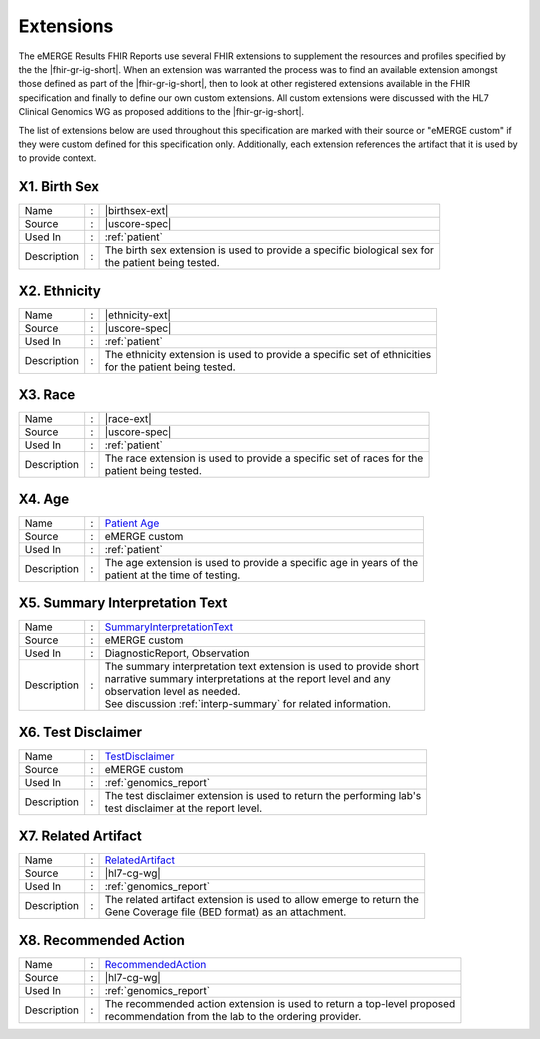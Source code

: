.. _extensions:

Extensions
==========

The eMERGE Results FHIR Reports use several FHIR extensions to supplement the resources
and profiles specified by the the |fhir-gr-ig-short|. When an extension was warranted
the process was to find an available extension amongst those defined as part of the
|fhir-gr-ig-short|, then to look at other registered extensions available in the FHIR
specification and finally to define our own custom extensions. All custom extensions
were discussed with the HL7 Clinical Genomics WG as proposed additions to the |fhir-gr-ig-short|.

The list of extensions below are used throughout this specification are marked with
their source or "eMERGE custom" if they were custom defined for this specification only.
Additionally, each extension references the artifact that it is used by to provide context.

.. _birth-sex:

X1. Birth Sex
-------------
.. table::
   :widths: auto
   :class: vertical-list

   =========== = ==========================================================================
   Name        : |birthsex-ext|
   Source      : |uscore-spec|
   Used In     : :ref:`patient`
   Description : | The birth sex extension is used to provide a specific biological sex for
                 | the patient being tested.
   =========== = ==========================================================================

.. _ethnicity:

X2. Ethnicity
-------------
.. table::
   :widths: auto
   :class: vertical-list

   =========== = ==========================================================================
   Name        : |ethnicity-ext|
   Source      : |uscore-spec|
   Used In     : :ref:`patient`
   Description : | The ethnicity extension is used to provide a specific set of ethnicities
                 | for the patient being tested.
   =========== = ==========================================================================

.. _race:

X3. Race
--------
.. table::
   :widths: auto
   :class: vertical-list

   =========== = ==========================================================================
   Name        : |race-ext|
   Source      : |uscore-spec|
   Used In     : :ref:`patient`
   Description : | The race extension is used to provide a specific set of races for the
                 | patient being tested.
   =========== = ==========================================================================

.. _age:

X4. Age
-------
.. table::
   :widths: auto
   :class: vertical-list

   =========== = ==========================================================================
   Name        : `Patient Age <https://simplifier.net/emergefhirextensionresources/patientage>`_
   Source      : eMERGE custom
   Used In     : :ref:`patient`
   Description : | The age extension is used to provide a specific age in years of the
                 | patient at the time of testing.
   =========== = ==========================================================================

.. _summary-interpretation-text:

X5. Summary Interpretation Text
-------------------------------
.. table::
   :widths: auto
   :class: vertical-list

   =========== = ==========================================================================
   Name        : `SummaryInterpretationText <https://simplifier.net/emergefhirextensionresources/interpretationsummarytext>`_
   Source      : eMERGE custom
   Used In     : DiagnosticReport, Observation
   Description : | The summary interpretation text extension is used to provide short
                 | narrative summary interpretations at the report level and any
                 | observation level as needed.
                 | See discussion :ref:`interp-summary` for related information.
   =========== = ==========================================================================

.. _test-disclaimer:

X6. Test Disclaimer
-------------------
.. table::
   :widths: auto
   :class: vertical-list

   =========== = ==========================================================================
   Name        : `TestDisclaimer <https://simplifier.net/emergefhirextensionresources/testdisclaimer>`_
   Source      : eMERGE custom
   Used In     : :ref:`genomics_report`
   Description : | The test disclaimer extension is used to return the performing lab's
                 | test disclaimer at the report level.
   =========== = ==========================================================================

.. _related-artifact:

X7. Related Artifact
--------------------
.. table::
   :widths: auto
   :class: vertical-list

   =========== = ==========================================================================
   Name        : `RelatedArtifact <http://hl7.org/fhir/uv/genomics-reporting/extension-RelatedArtifact.html>`__
   Source      : |hl7-cg-wg|
   Used In     : :ref:`genomics_report`
   Description : | The related artifact extension is used to allow emerge to return the
                 | Gene Coverage file (BED format) as an attachment.
   =========== = ==========================================================================

.. _recommended-action:

X8. Recommended Action
----------------------
.. table::
   :widths: auto
   :class: vertical-list

   =========== = ==========================================================================
   Name        : `RecommendedAction <http://hl7.org/fhir/uv/genomics-reporting/extension-RecommendedAction.html>`__
   Source      : |hl7-cg-wg|
   Used In     : :ref:`genomics_report`
   Description : | The recommended action extension is used to return a top-level proposed
                 | recommendation from the lab to the ordering provider.
   =========== = ==========================================================================
